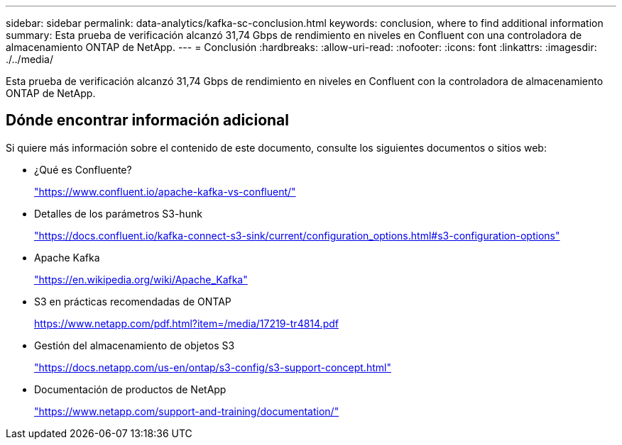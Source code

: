 ---
sidebar: sidebar 
permalink: data-analytics/kafka-sc-conclusion.html 
keywords: conclusion, where to find additional information 
summary: Esta prueba de verificación alcanzó 31,74 Gbps de rendimiento en niveles en Confluent con una controladora de almacenamiento ONTAP de NetApp. 
---
= Conclusión
:hardbreaks:
:allow-uri-read: 
:nofooter: 
:icons: font
:linkattrs: 
:imagesdir: ./../media/


[role="lead"]
Esta prueba de verificación alcanzó 31,74 Gbps de rendimiento en niveles en Confluent con la controladora de almacenamiento ONTAP de NetApp.



== Dónde encontrar información adicional

Si quiere más información sobre el contenido de este documento, consulte los siguientes documentos o sitios web:

* ¿Qué es Confluente?
+
https://www.confluent.io/apache-kafka-vs-confluent/["https://www.confluent.io/apache-kafka-vs-confluent/"^]

* Detalles de los parámetros S3-hunk
+
https://docs.confluent.io/kafka-connect-s3-sink/current/configuration_options.html["https://docs.confluent.io/kafka-connect-s3-sink/current/configuration_options.html#s3-configuration-options"^]

* Apache Kafka
+
https://en.wikipedia.org/wiki/Apache_Kafka["https://en.wikipedia.org/wiki/Apache_Kafka"^]

* S3 en prácticas recomendadas de ONTAP
+
https://www.netapp.com/pdf.html?item=/media/17219-tr4814.pdf["https://www.netapp.com/pdf.html?item=/media/17219-tr4814.pdf"^]

* Gestión del almacenamiento de objetos S3
+
https://docs.netapp.com/us-en/ontap/s3-config/s3-support-concept.html["https://docs.netapp.com/us-en/ontap/s3-config/s3-support-concept.html"^]

* Documentación de productos de NetApp
+
https://www.netapp.com/support-and-training/documentation/["https://www.netapp.com/support-and-training/documentation/"^]


